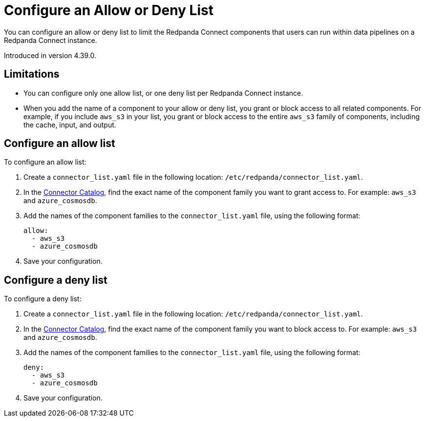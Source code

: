 = Configure an Allow or Deny List
:description: Learn how to configure an allow or deny list for a Redpanda Connect instance.

You can configure an allow or deny list to limit the Redpanda Connect components that users can run within data pipelines on a Redpanda Connect instance.

Introduced in version 4.39.0.

== Limitations

- You can configure only one allow list, or one deny list per Redpanda Connect instance.
- When you add the name of a component to your allow or deny list, you grant or block access to all related components. For example, if you include `aws_s3` in your list, you grant or block access to the entire `aws_s3` family of components, including the cache, input, and output.

== Configure an allow list

To configure an allow list:

. Create a `connector_list.yaml` file in the following location: `/etc/redpanda/connector_list.yaml`.
. In the xref:components:catalog.adoc[Connector Catalog], find the exact name of the component family you want to grant access to. For example: `aws_s3` and `azure_cosmosdb`.
. Add the names of the component families to the `connector_list.yaml` file, using the following format:

+
```yaml
allow:
  - aws_s3
  - azure_cosmosdb
```
. Save your configuration.

== Configure a deny list

To configure a deny list:

. Create a `connector_list.yaml` file in the following location: `/etc/redpanda/connector_list.yaml`.
. In the xref:components:catalog.adoc[Connector Catalog], find the exact name of the component family you want to block access to. For example: `aws_s3` and `azure_cosmosdb`.
. Add the names of the component families to the `connector_list.yaml` file, using the following format:

+
```yaml
deny:
  - aws_s3
  - azure_cosmosdb
```
. Save your configuration.